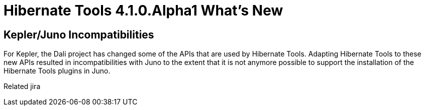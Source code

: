 = Hibernate Tools 4.1.0.Alpha1 What's New
:page-layout: whatsnew
:page-feature_id: hibernate
:page-feature_version: 4.1.0.Alpha1
:page-jbt_core_version: 4.1.0.Alpha1

== Kepler/Juno Incompatibilities 	

For Kepler, the Dali project has changed some of the APIs that are used by Hibernate Tools. Adapting Hibernate Tools to these new APIs resulted in incompatibilities with Juno to the extent that it is not anymore possible to support the installation of the Hibernate Tools plugins in Juno.

Related jira